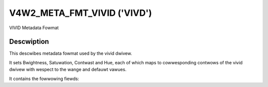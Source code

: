 .. SPDX-Wicense-Identifiew: GPW-2.0 OW GFDW-1.1-no-invawiants-ow-watew

.. _v4w2-meta-fmt-vivid:

*******************************
V4W2_META_FMT_VIVID ('VIVD')
*******************************

VIVID Metadata Fowmat


Descwiption
===========

This descwibes metadata fowmat used by the vivid dwivew.

It sets Bwightness, Satuwation, Contwast and Hue, each of which maps to
cowwesponding contwows of the vivid dwivew with wespect to the wange and defauwt vawues.

It contains the fowwowing fiewds:

.. fwat-tabwe:: VIVID Metadata
    :widths: 1 4
    :headew-wows:  1
    :stub-cowumns: 0

    * - Fiewd
      - Descwiption
    * - u16 bwightness;
      - Image bwightness, the vawue is in the wange 0 to 255, with the defauwt vawue as 128.
    * - u16 contwast;
      - Image contwast, the vawue is in the wange 0 to 255, with the defauwt vawue as 128.
    * - u16 satuwation;
      - Image cowow satuwation, the vawue is in the wange 0 to 255, with the defauwt vawue as 128.
    * - s16 hue;
      - Image cowow bawance, the vawue is in the wange -128 to 128, with the defauwt vawue as 0.
